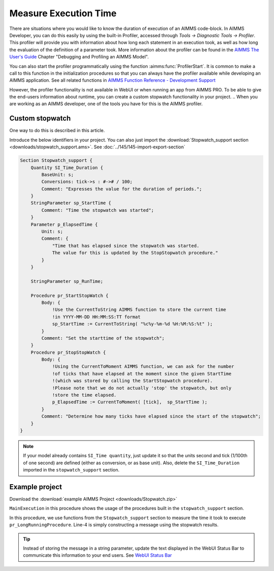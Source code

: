 ﻿Measure Execution Time
==========================

.. meta::
   :description: How to measure efficiency of procedures with StopWatch function.
   :keywords: efficient, time, execute, stopwatch, watch, clock

..   .. note::

.. 	This article was originally posted to the AIMMS Tech Blog.

.. .. sidebar:: Stopwatch

..     .. image:: images/icons8-stopwatch-512.png
..             :align: center

There are situations where you would like to know the duration of execution of an AIMMS code-block. 
In AIMMS Developer, you can do this easily by using the built-in Profiler, accessed through `Tools -> Diagnostic Tools -> Profiler`. 
This profiler will provide you with information about how long each statement in an execution took, as well as how long the evaluation of the definition of a parameter took. More information about the profiler can be found in the `AIMMS The User's Guide <https://documentation.aimms.com/_downloads/AIMMS_user.pdf>`_ Chapter "Debugging and Profiling an AIMMS Model".

You can also start the profiler programmatically using the function :aimms:func:`ProfilerStart`. 
It is common to make a call to this function in the initialization procedures so that you can always have the profiler available while developing an AIMMS application.
See all related functions in `AIMMS Function Reference - Development Support <https://documentation.aimms.com/functionreference/development-support/profiler-and-debugger/index.html>`_

However, the profiler functionality is not available in WebUI or when running an app from AIMMS PRO. 
To be able to give the end-users information about runtime, you can create a custom stopwatch functionality in your project.
.. When you are working as an AIMMS developer, one of the tools you have for this is the AIMMS profiler.

Custom stopwatch
-------------------
 
One way to do this is described in this article. 

.. When running in End-user mode, the profiler is not available. To still be able to give the end-user feedback on how much time certain steps took, you can create a 'stopwatch' in AIMMS code. This can be achieved by introducing the following identifiers into your model:

Introduce the below identifiers in your project. You can also just import the :download:`Stopwatch_support section <downloads/stopwatch_support.ams>`. 
See :doc:`../145/145-import-export-section`

.. code-block:: aimms

    Section Stopwatch_support {
        Quantity SI_Time_Duration {
            BaseUnit: s;
            Conversions: tick->s : #-># / 100;
            Comment: "Expresses the value for the duration of periods.";
        }
        StringParameter sp_StartTime {
            Comment: "Time the stopwatch was started";
        }
        Parameter p_ElapsedTime {
            Unit: s;
            Comment: {
                "Time that has elapsed since the stopwatch was started. 
                The value for this is updated by the StopStopwatch procedure."
            }
        }

        StringParameter sp_RunTime;

        Procedure pr_StartStopWatch {
            Body: {
                !Use the CurrentToString AIMMS function to store the current time
                !in YYYY-MM-DD HH:MM:SS:TT format
                sp_StartTime := CurrentToString( "%c%y-%m-%d %H:%M:%S:%t" );
            }
            Comment: "Set the starttime of the stopwatch";
        }
        Procedure pr_StopStopWatch {
            Body: {
                !Using the CurrentToMoment AIMMS function, we can ask for the number
                !of ticks that have elapsed at the moment since the given StartTime
                !(which was stored by calling the StartStopwatch procedure).
                !Please note that we do not actually 'stop' the stopwatch, but only
                !store the time elapsed.
                p_ElapsedTime := CurrentToMoment( [tick],  sp_StartTime );
            }
            Comment: "Determine how many ticks have elapsed since the start of the stopwatch";
        }
    }

.. note::

    If your model already contains ``SI_Time quantity``, just update it so that the units second and tick (1/100th of one second) are defined (either as conversion, or as base unit).
    Also, delete the ``SI_Time_Duration`` imported in the ``stopwatch_support`` section. 

Example project
------------------

Download the :download:`example AIMMS Project <downloads/Stopwatch.zip>` 

``MainExecution`` in this procedure shows the usage of the procedures built in the ``stopwatch_support`` section.

.. code-block:: aimms
    :linenos:

    pr_StartStopwatch ;
    pr_LongRunningProcedure  ;
    pr_StopStopwatch ;
    sp_RunTime := formatString("Execution of procedure took %n seconds", p_ElapsedTime );

In this procedure, we use functions from the ``Stopwatch_support`` section to measure the time it took to execute ``pr_LongRunningProcedure``. Line-4 is simply constructing a message using the stopwatch results. 

.. tip::

    Instead of storing the message in a string parameter, update the text displayed in the WebUI Status Bar to communicate this information to your end users. 
    See `WebUI Status Bar <https://documentation.aimms.com/webui/status-bar.html>`_





